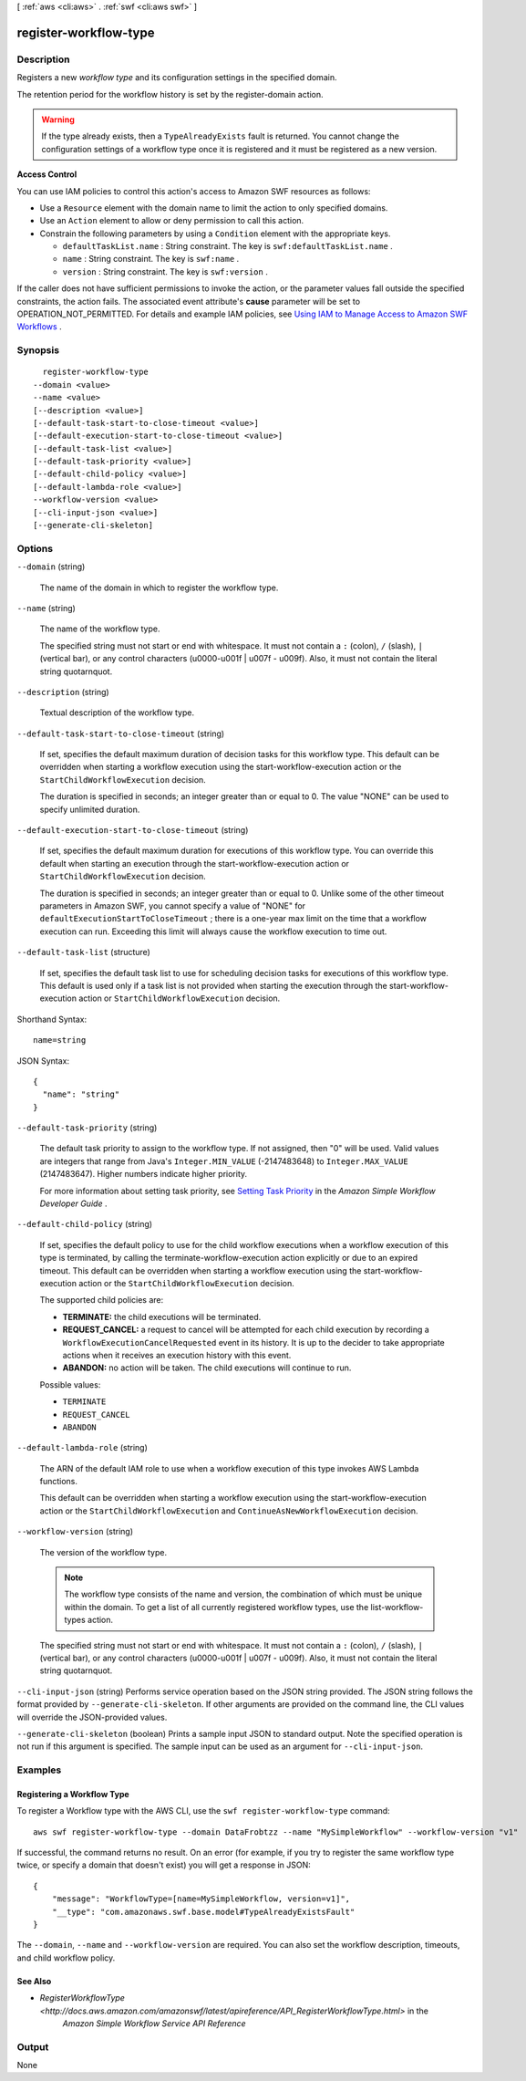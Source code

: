 [ :ref:`aws <cli:aws>` . :ref:`swf <cli:aws swf>` ]

.. _cli:aws swf register-workflow-type:


**********************
register-workflow-type
**********************



===========
Description
===========



Registers a new *workflow type* and its configuration settings in the specified domain.

 

The retention period for the workflow history is set by the  register-domain action.

 

.. warning::

  If the type already exists, then a ``TypeAlreadyExists`` fault is returned. You cannot change the configuration settings of a workflow type once it is registered and it must be registered as a new version.

 

**Access Control** 

 

You can use IAM policies to control this action's access to Amazon SWF resources as follows:

 

 
* Use a ``Resource`` element with the domain name to limit the action to only specified domains.
 
* Use an ``Action`` element to allow or deny permission to call this action.
 
* Constrain the following parameters by using a ``Condition`` element with the appropriate keys. 

   
  * ``defaultTaskList.name`` : String constraint. The key is ``swf:defaultTaskList.name`` .
   
  * ``name`` : String constraint. The key is ``swf:name`` .
   
  * ``version`` : String constraint. The key is ``swf:version`` .
   

 
 

 

If the caller does not have sufficient permissions to invoke the action, or the parameter values fall outside the specified constraints, the action fails. The associated event attribute's **cause** parameter will be set to OPERATION_NOT_PERMITTED. For details and example IAM policies, see `Using IAM to Manage Access to Amazon SWF Workflows`_ .



========
Synopsis
========

::

    register-workflow-type
  --domain <value>
  --name <value>
  [--description <value>]
  [--default-task-start-to-close-timeout <value>]
  [--default-execution-start-to-close-timeout <value>]
  [--default-task-list <value>]
  [--default-task-priority <value>]
  [--default-child-policy <value>]
  [--default-lambda-role <value>]
  --workflow-version <value>
  [--cli-input-json <value>]
  [--generate-cli-skeleton]




=======
Options
=======

``--domain`` (string)


  The name of the domain in which to register the workflow type.

  

``--name`` (string)


  The name of the workflow type.

   

  The specified string must not start or end with whitespace. It must not contain a ``:`` (colon), ``/`` (slash), ``|`` (vertical bar), or any control characters (\u0000-\u001f | \u007f - \u009f). Also, it must not contain the literal string quotarnquot.

  

``--description`` (string)


  Textual description of the workflow type.

  

``--default-task-start-to-close-timeout`` (string)


  If set, specifies the default maximum duration of decision tasks for this workflow type. This default can be overridden when starting a workflow execution using the  start-workflow-execution action or the ``StartChildWorkflowExecution`` decision.

   

  The duration is specified in seconds; an integer greater than or equal to 0. The value "NONE" can be used to specify unlimited duration.

  

``--default-execution-start-to-close-timeout`` (string)


  If set, specifies the default maximum duration for executions of this workflow type. You can override this default when starting an execution through the  start-workflow-execution action or ``StartChildWorkflowExecution`` decision.

   

  The duration is specified in seconds; an integer greater than or equal to 0. Unlike some of the other timeout parameters in Amazon SWF, you cannot specify a value of "NONE" for ``defaultExecutionStartToCloseTimeout`` ; there is a one-year max limit on the time that a workflow execution can run. Exceeding this limit will always cause the workflow execution to time out.

  

``--default-task-list`` (structure)


  If set, specifies the default task list to use for scheduling decision tasks for executions of this workflow type. This default is used only if a task list is not provided when starting the execution through the  start-workflow-execution action or ``StartChildWorkflowExecution`` decision.

  



Shorthand Syntax::

    name=string




JSON Syntax::

  {
    "name": "string"
  }



``--default-task-priority`` (string)


  The default task priority to assign to the workflow type. If not assigned, then "0" will be used. Valid values are integers that range from Java's ``Integer.MIN_VALUE`` (-2147483648) to ``Integer.MAX_VALUE`` (2147483647). Higher numbers indicate higher priority.

   

  For more information about setting task priority, see `Setting Task Priority`_ in the *Amazon Simple Workflow Developer Guide* .

  

``--default-child-policy`` (string)


  If set, specifies the default policy to use for the child workflow executions when a workflow execution of this type is terminated, by calling the  terminate-workflow-execution action explicitly or due to an expired timeout. This default can be overridden when starting a workflow execution using the  start-workflow-execution action or the ``StartChildWorkflowExecution`` decision.

   

  The supported child policies are:

   

   
  * **TERMINATE:** the child executions will be terminated.
   
  * **REQUEST_CANCEL:** a request to cancel will be attempted for each child execution by recording a ``WorkflowExecutionCancelRequested`` event in its history. It is up to the decider to take appropriate actions when it receives an execution history with this event.
   
  * **ABANDON:** no action will be taken. The child executions will continue to run.
   

  

  Possible values:

  
  *   ``TERMINATE``

  
  *   ``REQUEST_CANCEL``

  
  *   ``ABANDON``

  

  

``--default-lambda-role`` (string)


  The ARN of the default IAM role to use when a workflow execution of this type invokes AWS Lambda functions.

   

  This default can be overridden when starting a workflow execution using the  start-workflow-execution action or the ``StartChildWorkflowExecution`` and ``ContinueAsNewWorkflowExecution`` decision.

  

``--workflow-version`` (string)


  The version of the workflow type.

   

  .. note::

    The workflow type consists of the name and version, the combination of which must be unique within the domain. To get a list of all currently registered workflow types, use the  list-workflow-types action.

   

  The specified string must not start or end with whitespace. It must not contain a ``:`` (colon), ``/`` (slash), ``|`` (vertical bar), or any control characters (\u0000-\u001f | \u007f - \u009f). Also, it must not contain the literal string quotarnquot.

  

``--cli-input-json`` (string)
Performs service operation based on the JSON string provided. The JSON string follows the format provided by ``--generate-cli-skeleton``. If other arguments are provided on the command line, the CLI values will override the JSON-provided values.

``--generate-cli-skeleton`` (boolean)
Prints a sample input JSON to standard output. Note the specified operation is not run if this argument is specified. The sample input can be used as an argument for ``--cli-input-json``.



========
Examples
========

Registering a Workflow Type
---------------------------

To register a Workflow type with the AWS CLI, use the ``swf register-workflow-type`` command::

  aws swf register-workflow-type --domain DataFrobtzz --name "MySimpleWorkflow" --workflow-version "v1"

If successful, the command returns no result. On an error (for example, if you try to register the same workflow type
twice, or specify a domain that doesn't exist) you will get a response in JSON::

  {
      "message": "WorkflowType=[name=MySimpleWorkflow, version=v1]",
      "__type": "com.amazonaws.swf.base.model#TypeAlreadyExistsFault"
  }

The ``--domain``, ``--name`` and ``--workflow-version`` are required. You can also set the workflow description,
timeouts, and child workflow policy.

See Also
--------

- `RegisterWorkflowType <http://docs.aws.amazon.com/amazonswf/latest/apireference/API_RegisterWorkflowType.html>` in the
   *Amazon Simple Workflow Service API Reference*



======
Output
======

None

.. _Using IAM to Manage Access to Amazon SWF Workflows: http://docs.aws.amazon.com/amazonswf/latest/developerguide/swf-dev-iam.html
.. _Setting Task Priority: http://docs.aws.amazon.com/amazonswf/latest/developerguide/programming-priority.html

